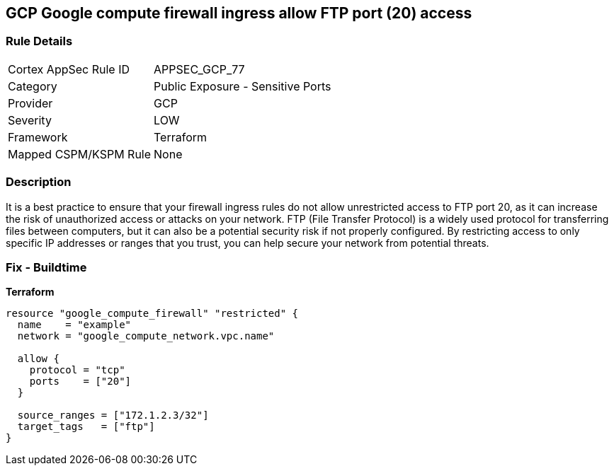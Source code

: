 == GCP Google compute firewall ingress allow FTP port (20) access


=== Rule Details

[cols="1,2"]
|===
|Cortex AppSec Rule ID |APPSEC_GCP_77
|Category |Public Exposure - Sensitive Ports
|Provider |GCP
|Severity |LOW
|Framework |Terraform
|Mapped CSPM/KSPM Rule |None
|===


=== Description

It is a best practice to ensure that your firewall ingress rules do not allow unrestricted access to FTP port 20, as it can increase the risk of unauthorized access or attacks on your network.
FTP (File Transfer Protocol) is a widely used protocol for transferring files between computers, but it can also be a potential security risk if not properly configured.
By restricting access to only specific IP addresses or ranges that you trust, you can help secure your network from potential threats.

=== Fix - Buildtime


*Terraform* 




[source,go]
----
resource "google_compute_firewall" "restricted" {
  name    = "example"
  network = "google_compute_network.vpc.name"

  allow {
    protocol = "tcp"
    ports    = ["20"]
  }

  source_ranges = ["172.1.2.3/32"]
  target_tags   = ["ftp"]
}
----

